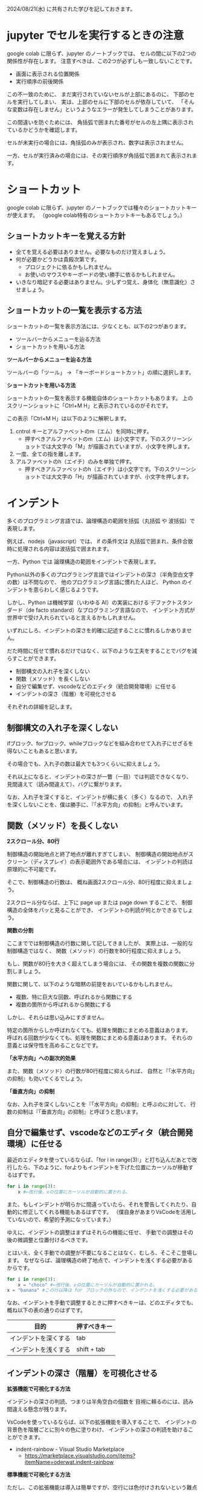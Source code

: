 #+OPTIONS: ^:{} author:nil email:nil creator:nil timestamp:nil html-postamble:nil \n:nil toc:t |:t

2024/08/21(水) に共有された学びを記しておきます。

* jupyter でセルを実行するときの注意

google colab に限らず、jupyter のノートブックでは、
セルの間に以下の2つの関係性が存在します。
注意すべきは、この2つが必ずしも一致しないことです。

- 画面に表示される位置関係
- 実行順序の前後関係

この不一致のために、
まだ実行されていないセルが上部にあるのに、
下部のセルを実行してしまい、
実は、上部のセルに下部のセルが依存していて、
「そんな変数は存在しません」というようなエラーが発生してしまうことがあります。

この間違いを防ぐためには、
角括弧で囲まれた番号がセルの左上隅に表示されているかどうかを確認します。

セルが未実行の場合には、角括弧のみが表示され、数字は表示されません。

#+ATTR_HTML: :alt セルが未実行の場合の、セルに左肩に実行番号が表示されていない様子
[[file:./20240821_jupyter_実行順序_未実行.png]]

一方、セルが実行済みの場合には、その実行順序が角括弧で囲まれて表示されます。

#+ATTR_HTML: :alt セルが実行済みの場合の、セルに左肩に実行番号が表示されている様子
[[file:20240821_jupyter_実行順序_実行後.png]]

* ショートカット

google colab に限らず、jupyter のノートブックでは種々のショートカットキーが使えます。
（google colab特有のショートカットキーもあるでしょう。）

** ショートカットキーを覚える方針

- 全てを覚える必要はありません。必要なものだけ覚えましょう。
- 何が必要かどうかは貴殿次第です。
  - プロジェクトに依るかもしれません。
  - お使いのマウスやキーボードの使い勝手に依るかもしれません。
- いきなり暗記する必要はありません。少しずつ覚え、身体化（無意識化）させましょう。

** ショートカットの一覧を表示する方法

ショートカットの一覧を表示方法には、少なくとも、以下の2つがあります。

- ツールバーからメニューを辿る方法
- ショートカットを用いる方法

**ツールバーからメニューを辿る方法**

ツールバーの「ツール」 → 「キーボードショートカット」の順に選択します。

#+ATTR_HTML: :alt Google Colaboratory において、キーボードショートカットの一覧を表示するためにツールバー上の選択すべき項目
[[file:./20240821_ショートカット一覧の表示方法.png]]

**ショートカットを用いる方法**

ショートカットの一覧を表示する機能自体のショートカットもあります。
上のスクリーンショットに「Ctrl+M H」と表示されているのがそれです。

この表示「Ctrl+M H」は以下のように解釈します。

1. cntrol キーとアルファベットのm（エム）を同時に押す。
   - 押すべきアルファベットのm（エム）は小文字です。下のスクリーンショットでは大文字の「M」が描画されていますが、小文字を押します。
2. 一度、全ての指を離します。
3. アルファベットのh（エイチ）のみを単独で押す。
   - 押すべきアルファベットのh（エイチ）は小文字です。下のスクリーンショットでは大文字の「H」が描画されていますが、小文字を押します。

* インデント

多くのプログラミング言語では、論理構造の範囲を括弧（丸括弧 や 波括弧）で表現します。

例えば、nodejs（javascript）では、
if の条件文は 丸括弧で囲まれ、条件合致時に処理される内容は波括弧で囲まれます。

一方、Python では  論理構造の範囲をインデントで表現します。

Python以外の多くのプログラミング言語ではインデントの深さ（半角空白文字の数）は不問なので、
他のプログラミング言語に慣れた人ほど、
Python のインデントを患らわしく感じるようです。

しかし、Python は機械学習（いわゆる AI）の実装における
デファクトスタンダード（de facto standard）なプログラミング言語なので、
インデント方式が世界中で受け入れられていると言えるかもしれません。

いずれにしろ、インデントの深さを的確に記述することに慣れるしかありません。

だた時間に任せて慣れるだけではなく、以下のような工夫をすることでバグを減らすことができます。

- 制御構文の入れ子を深くしない
- 関数（メソッド）を長くしない
- 自分で編集せず、vscodeなどのエディタ（統合開発環境）に任せる
- インデントの深さ（階層）を可視化させる


それぞれの詳細を記します。

** 制御構文の入れ子を深くしない

ifブロック、forブロック、whileブロックなどを組み合わせて入れ子にせざるを得ないこともあると思います。

その場合でも、入れ子の数は最大でも3つくらいに抑えましょう。

それ以上になると、インデントの深さが一瞥（一目）では判読できなくなり、
見間違えて（読み間違えて）、バグに繋がります。

なお、入れ子を深くすると、インデントが横に長く（多く）なるので、
入れ子を深くしないことを、僕は勝手に、『「水平方向」の抑制』と呼んでいます。

** 関数（メソッド）を長くしない

**2スクロール分、80行**

制御構造の開始地点と終了地点が離れすぎてしまい、
制御構造の開始地点がスクリーン（ディスプレイ）の表示範囲外である場合には、
インデントの判読は原理的に不可能です。

そこで、制御構造の行数は、
概ね画面2スクロール分、80行程度に抑えましょう。

2スクロール分ならば、上下に page up または page down することで、
制御構造の全体をパッと見ることができ、
インデントの判読が何とかできるでしょう。

**関数の分割**

ここまででは制御構造の行数に関して記してきましたが、
実際上は、一般的な制御構造ではなく、
関数（メソッド）の行数を80行程度に抑えましょう。

もし、関数が80行を大きく超えてしまう場合には、
その関数を複数の関数に分割しましょう。

関数に関して、以下のような暗黙の前提をおいているかもしれません。

- 複数、特に巨大な回数、呼ばれるから関数にする
- 複数の箇所から呼ばれるから関数にする

しかし、それらは思い込みにすぎません。

特定の箇所からしか呼ばれなくても、処理を関数にまとめる意義はあります。
呼ばれる回数が少なくても、処理を関数にまとめる意義はあります。
それらの意義とは保守性を高めることなどです。

**「水平方向」への副次的効果**

また、関数（メソッド）の行数が80行程度に抑えられば、
自然と『「水平方向」の抑制』も効いてくるでしょう。

**「垂直方向」の抑制**

なお、入れ子を深くしないことを『「水平方向」の抑制』と呼ぶのに対して、
行数の抑制は『「垂直方向」の抑制』と呼ぼうと思います。

** 自分で編集せず、vscodeなどのエディタ（統合開発環境）に任せる

最近のエディタを使っているならば、「for i in range(3):」と打ち込んだあとで改行したら、下のように、forよりもインデントを下げた位置にカーソルが移動するはずです。

#+begin_src python
for i in range(3):
    x #←改行後、xの位置にカーソルが自動的に置かれる。
#+end_src

また、もしインデントが明らかに間違っていたら、それを警告してくれたり、自動的に修正してくれる機能もあるはずです。
（僕自身があまりVsCodeを活用していないので、希望的予測になっています。）

ゆえに、インデントの調整はまずはそれらの機能に任せ、
手動での調整はその後の微調整と位置付けるべきです。

とはいえ、全く手動での調整が不要になることはなく、むしろ、そこそこ登場します。
なぜならば、論理構造の終了地点で、インデントを浅くする必要があるからです。

#+begin_src python
for i in range(3):
    x = "choco" #←改行後、xの位置にカーソルが自動的に置かれる。
x = "banana" #この行以降は for ブロックの外なので、インデントを浅くする必要がある。
#+end_src

なお、インデントを手動で調整するときに押すべきキーは、どのエディタでも、概ね以下の表の通りのはずです。

| 目的                 | 押すべきキー |
|----------------------+--------------|
| インデントを深くする | tab          |
| インデントを浅くする | shift + tab  |

** インデントの深さ（階層）を可視化させる

**拡張機能で可視化する方法**

インデントの深さの判読、つまりは半角空白の個数を
目視に頼るのには、読み間違える懸念が残ります。

VsCodeを使っているならば、以下の拡張機能を導入することで、
インデントの背景色を階層ごとに別々の色に塗りわけ、
インデントの深さの判読を助けることができます。

- indent-rainbow - Visual Studio Marketplace
  - https://marketplace.visualstudio.com/items?itemName=oderwat.indent-rainbow

#+ATTR_HTML: :alt VsCode の拡張機能 indent-rainbow のページに掲載されている、インデントが虹色に色付けされている様子
[[file:./20240821_oderwat_Indent-Rainbow.png]]


**標準機能で可視化する方法**

ただし、この拡張機能は導入は簡単ですが、空行には色付けされないという難点があります。
また、VsCode自体も更新されており、インデントの可視化が標準機能に取り込まれているそうです。
その標準機能を有効にするには一手間必要ですが、設定する価値はあると思いますので、下記のブログをご参照ください。

- VS Codeのindent-rainbowは不要になりました！ #VSCode - Qiita
  - https://qiita.com/htcd/items/21266f6472ac2c39933e
- 虹色のVSCodeでテンション上げて開発する！ | cloud.config Tech Blog
  - https://tech-blog.cloud-config.jp/2021-12-08-vscode-rainbow/
